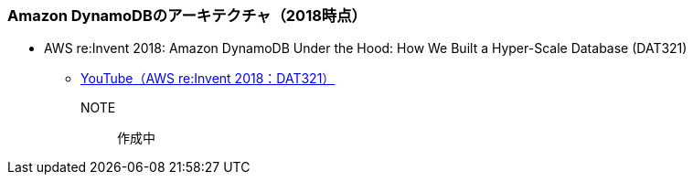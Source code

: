 === Amazon DynamoDBのアーキテクチャ（2018時点）
* AWS re:Invent 2018: Amazon DynamoDB Under the Hood: How We Built a Hyper-Scale Database (DAT321)
** https://www.youtube.com/watch?v=yvBR71D0nAQ[YouTube（AWS re:Invent 2018：DAT321）]

NOTE:: 作成中